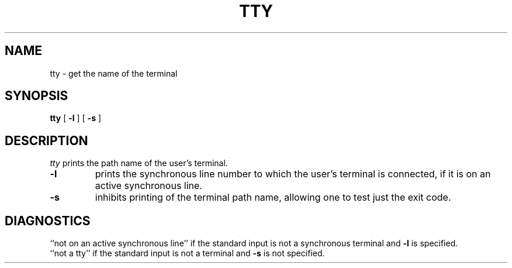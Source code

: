 '\"! tbl | mmdoc
'\"macro stdmacro
.if n .pH g1.tty @(#)tty	30.2 of 12/25/85
.nr X
.if \nX=0 .ds x} TTY 1 "User Environment Utilities" "\&"
.if \nX=1 .ds x} TTY 1 "User Environment Utilities"
.if \nX=2 .ds x} TTY 1 "" "\&"
.if \nX=3 .ds x} TTY "" "" "\&"
.TH \*(x}
.SH NAME
tty \- get the name of the terminal
.SH SYNOPSIS
.B tty
[
.B \-l
]
[
.B \-s
]
.SH DESCRIPTION
.I tty\^
prints the path name of the user's terminal.
.TP
.B \-l
prints the synchronous line number to which the user's terminal is
connected,
if it is on an active synchronous line.
.TP
.B \-s
inhibits printing of the terminal path name,
allowing one to test just the exit code.
.PP
.TS
center;
c s
l l.
EXIT CODES
2	if invalid options were specified,
0	if standard input is a terminal,
1	otherwise.
.TE
.SH DIAGNOSTICS
``not on an active synchronous line'' if the standard input is not a
synchronous terminal and
.B \-l
is specified.
.br
``not a tty'' if the standard input is not a terminal
and
.B \-s
is not specified.
.\"	@(#)tty.1	6.2 of 9/2/83
.Ee
'\".so /pubs/tools/origin.att
